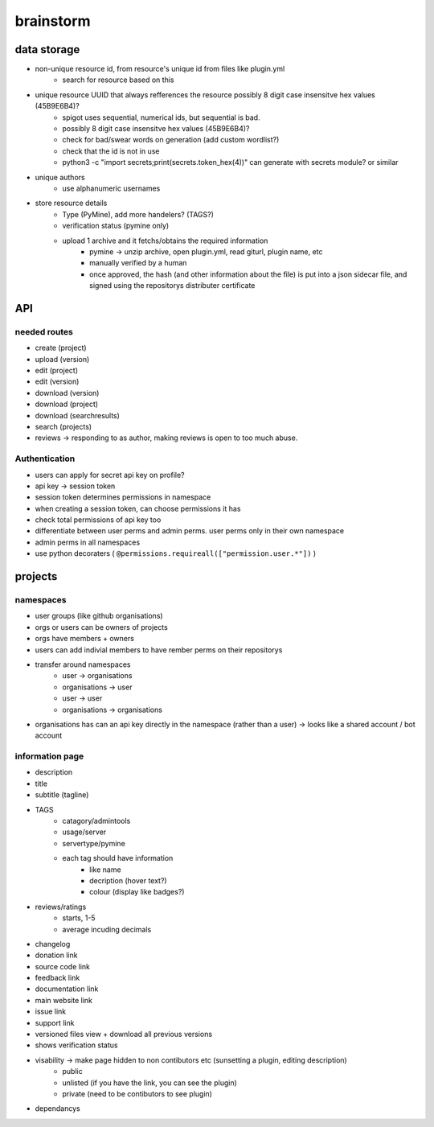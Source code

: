 ===========
 brainstorm
===========

data storage
============
* non-unique resource id, from resource's unique id from files like plugin.yml
   * search for resource based on this
* unique resource UUID that always refferences the resource possibly 8 digit case insensitve hex values (45B9E6B4)?
   * spigot uses sequential, numerical ids, but sequential is bad.
   * possibly 8 digit case insensitve hex values (45B9E6B4)?
   * check for bad/swear words on generation (add custom wordlist?)
   * check that the id is not in use
   * python3 -c "import secrets;print(secrets.token_hex(4))" can generate with secrets module? or similar
* unique authors
   * use alphanumeric usernames
* store resource details
   * Type (PyMine), add more handelers? (TAGS?)
   * verification status (pymine only)
   * upload 1 archive and it fetchs/obtains the required information
      * pymine -> unzip archive, open plugin.yml, read giturl, plugin name, etc
      * manually verified by a human
      * once approved, the hash (and other information about the file) is put into a json sidecar file, and  signed using the repositorys distributer certificate


API
===

needed routes
-------------
- create (project)
- upload (version)
- edit (project)
- edit (version)
- download (version)
- download (project)
- download (searchresults)
- search (projects)
- reviews -> responding to as author, making reviews is open to too much abuse.

Authentication
--------------
- users can apply for secret api key on profile?
- api key -> session token
- session token determines permissions in namespace
- when creating a session token, can choose permissions it has
- check total permissions of api key too
- differentiate between user perms and admin perms. user perms only in their own namespace
- admin perms in all namespaces
- use python decoraters ( ``@permissions.requireall(["permission.user.*"])`` )
 

projects
========

namespaces
----------

- user groups (like github organisations)
- orgs or users can be owners of projects
- orgs have members + owners
- users can add indivial members to have rember perms on their repositorys
- transfer around namespaces 
    - user -> organisations
    - organisations -> user
    - user -> user
    - organisations -> organisations
- organisations has can an api key directly in the namespace (rather than a user) -> looks like a shared account / bot account

information page
----------------
- description
- title
- subtitle (tagline)
- TAGS
   - catagory/admintools
   - usage/server
   - servertype/pymine
   - each tag should have information
      - like name
      - decription (hover text?)
      - colour (display like badges?)
- reviews/ratings
   - starts, 1-5
   - average incuding decimals
- changelog
- donation link
- source code link
- feedback link
- documentation link
- main website link
- issue link
- support link
- versioned files view + download all previous versions
- shows verification status
- visability -> make page hidden to non contibutors etc (sunsetting a plugin, editing description)
   - public
   - unlisted (if you have the link, you can see the plugin)
   - private (need to be contibutors to see plugin)
- dependancys